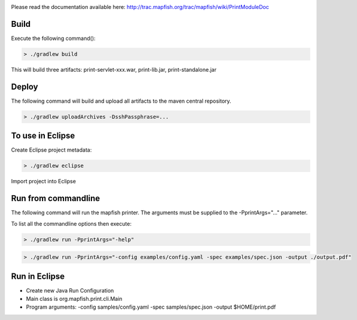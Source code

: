 .. image:: https://magnum.travis-ci.com/camptocamp/mapfish-printV3.svg?token=MAvNLXTm92VaWzkhpFvd&branch=development   
   :target: https://magnum.travis-ci.com/camptocamp/mapfish-printV3


Please read the documentation available here:
http://trac.mapfish.org/trac/mapfish/wiki/PrintModuleDoc


Build
-----

Execute the following command():

.. code::

  > ./gradlew build

This will build three artifacts:  print-servlet-xxx.war, print-lib.jar, print-standalone.jar


Deploy
------

The following command will build and upload all artifacts to the maven central repository.

.. code::

  > ./gradlew uploadArchives -DsshPassphrase=...


To use in Eclipse
-----------------

Create Eclipse project metadata:

.. code::

  > ./gradlew eclipse
  
Import project into Eclipse


Run from commandline
--------------------

The following command will run the mapfish printer.  The arguments must be supplied to the -PprintArgs="..." parameter.

To list all the commandline options then execute:

.. code::

 > ./gradlew run -PprintArgs="-help"

.. code::

  > ./gradlew run -PprintArgs="-config examples/config.yaml -spec examples/spec.json -output ./output.pdf"


Run in Eclipse
--------------

- Create new Java Run Configuration
- Main class is org.mapfish.print.cli.Main
- Program arguments: -config samples/config.yaml -spec samples/spec.json -output $HOME/print.pdf
